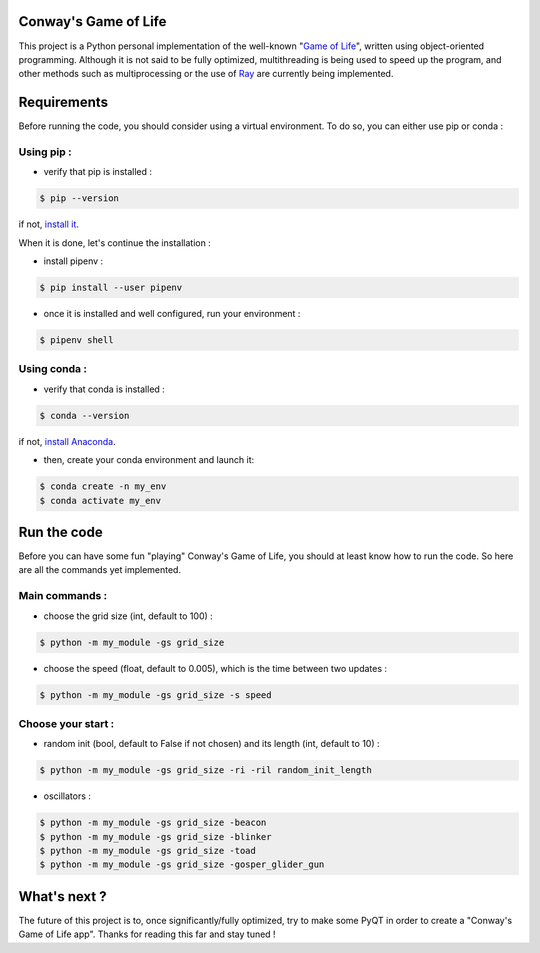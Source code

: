 Conway's Game of Life
=====================

|license| |python|

This project is a Python personal implementation of the well-known "`Game of Life <https://en.wikipedia.org/wiki/Conway%27s_Game_of_Life>`_",
written using object-oriented programming.
Although it is not said to be fully optimized, multithreading is being used to speed up the program, and other methods such
as multiprocessing or the use of `Ray <https://github.com/ray-project/ray>`_ are currently being implemented.

Requirements
============

Before running the code, you should consider using a virtual environment. To do so, you can either use pip or conda :

Using pip :
-----------

- verify that pip is installed :

.. code-block:: console

    $ pip --version

if not, `install it <https://pip.pypa.io/en/stable/installing/>`_.

When it is done, let's continue the installation :

- install pipenv :

.. code-block:: console

    $ pip install --user pipenv

- once it is installed and well configured, run your environment :

.. code-block:: console

    $ pipenv shell

Using conda :
-------------

- verify that conda is installed :

.. code-block:: console

    $ conda --version

if not, `install Anaconda <https://www.anaconda.com/products/individual>`_.

- then, create your conda environment and launch it:

.. code-block:: console

    $ conda create -n my_env
    $ conda activate my_env

Run the code
============

Before you can have some fun "playing" Conway's Game of Life, you should at least know how to run the code. So here are all
the commands yet implemented.

Main commands :
---------------

- choose the grid size (int, default to 100) :

.. code-block:: console

    $ python -m my_module -gs grid_size

- choose the speed (float, default to 0.005), which is the time between two updates :

.. code-block:: console

    $ python -m my_module -gs grid_size -s speed

Choose your start :
-------------------

- random init (bool, default to False if not chosen) and its length (int, default to 10) :

.. code-block:: console

    $ python -m my_module -gs grid_size -ri -ril random_init_length

- oscillators :

.. code-block:: console

    $ python -m my_module -gs grid_size -beacon
    $ python -m my_module -gs grid_size -blinker
    $ python -m my_module -gs grid_size -toad
    $ python -m my_module -gs grid_size -gosper_glider_gun

What's next ?
=============

The future of this project is to, once significantly/fully optimized, try to make some PyQT in order to create a "Conway's
Game of Life app". Thanks for reading this far and stay tuned !

.. |license| image:: https://img.shields.io/badge/license-MIT-blue.svg
    :target: https://github.com/raphaellndr/Conways-Game-of-Life/blob/master/LICENSEfe

.. |python| image:: https://img.shields.io/github/pipenv/locked/python-version/raphaellndr/Conways-Game-of-Life
    :target: https://www.python.org/downloads/release/python-376/
